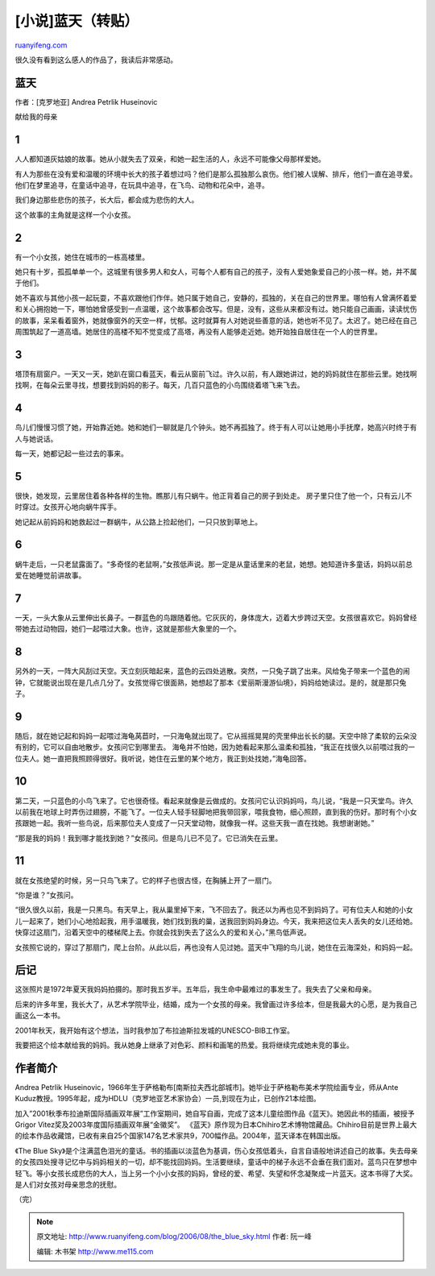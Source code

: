.. _200608_the_blue_sky:

[小说]蓝天（转贴）
=====================================

`ruanyifeng.com <http://www.ruanyifeng.com/blog/2006/08/the_blue_sky.html>`__

很久没有看到这么感人的作品了，我读后非常感动。

**蓝天**
~~~~~~~~

作者：[克罗地亚] Andrea Petrlik Huseinovic

献给我的母亲

1
~

人人都知道灰姑娘的故事。她从小就失去了双亲，和她一起生活的人，永远不可能像父母那样爱她。

有人为那些在没有爱和温暖的环境中长大的孩子着想过吗？他们是那么孤独那么哀伤。他们被人误解、排斥，他们一直在追寻爱。他们在梦里追寻，在童话中追寻，在玩具中追寻，在飞鸟、动物和花朵中，追寻。

我们身边那些悲伤的孩子，长大后，都会成为悲伤的大人。

这个故事的主角就是这样一个小女孩。

2
~

有一个小女孩，她住在城市的一栋高楼里。

她只有十岁，孤孤单单一个。这城里有很多男人和女人，可每个人都有自己的孩子，没有人爱她象爱自己的小孩一样。她，并不属于他们。

她不喜欢与其他小孩一起玩耍，不喜欢跟他们作伴。她只属于她自己，安静的，孤独的，关在自己的世界里。哪怕有人曾满怀着爱和关心拥抱她一下，哪怕她曾感受到一点温暖，这个故事都会改写。但是，没有，这些从来都没有过。她只能自己画画，读读忧伤的故事，呆呆看着窗外，她就像窗外的天空一样，忧郁。这时就算有人对她说些善意的话，她也听不见了。太迟了。她已经在自己周围筑起了一道高墙。她居住的高楼不知不觉变成了高塔，再没有人能够走近她。她开始独自居住在一个人的世界里。

3
~

塔顶有扇窗户。一天又一天，她趴在窗口看蓝天，看云从窗前飞过。许久以前，有人跟她讲过，她的妈妈就住在那些云里。她找啊找啊，在每朵云里寻找，想要找到妈妈的影子。每天，几百只蓝色的小鸟围绕着塔飞来飞去。

4
~

鸟儿们慢慢习惯了她，开始靠近她。她和她们一聊就是几个钟头。她不再孤独了。终于有人可以让她用小手抚摩，她高兴时终于有人与她说话。

每一天，她都记起一些过去的事来。

5
~

很快，她发现，云里居住着各种各样的生物。瞧那儿有只蜗牛。他正背着自己的房子到处走。
房子里只住了他一个，只有云儿不时穿过。女孩开心地向蜗牛挥手。

她记起从前妈妈和她救起过一群蜗牛，从公路上捡起他们，一只只放到草地上。

6
~

蜗牛走后，一只老鼠露面了。“多奇怪的老鼠啊，”女孩低声说。那一定是从童话里来的老鼠，她想。她知道许多童话，妈妈以前总爱在她睡觉前讲故事。

7
~

一天，一头大象从云里伸出长鼻子。一群蓝色的鸟跟随着他。它灰灰的，身体庞大，迈着大步跨过天空。女孩很喜欢它。妈妈曾经带她去过动物园，她们一起喂过大象。也许，这就是那些大象里的一个。

8
~

另外的一天，一阵大风刮过天空。天立刻灰暗起来，蓝色的云四处逃散。突然，一只兔子跳了出来。风给兔子带来一个蓝色的闹钟，它就能说出现在是几点几分了。女孩觉得它很面熟，她想起了那本《爱丽斯漫游仙境》，妈妈给她读过。是的，就是那只兔子。

9
~

随后，就在她记起和妈妈一起喂过海龟莴苣时，一只海龟就出现了。它从摇摇晃晃的壳里伸出长长的腿。天空中除了柔软的云朵没有别的，它可以自由地散步。女孩问它到哪里去。
海龟并不怕她，因为她看起来那么温柔和孤独，“我正在找很久以前喂过我的一位夫人。她一直把我照顾得很好。我听说，她住在云里的某个地方，我正到处找她，”海龟回答。

10
~~

第二天，一只蓝色的小鸟飞来了。它也很奇怪。看起来就像是云做成的。女孩问它认识妈妈吗，鸟儿说，“我是一只天堂鸟。许久以前我在地球上时弄伤过翅膀，不能飞了。一位夫人轻手轻脚地把我带回家，喂我食物，细心照顾，直到我的伤好。那时有个小女孩跟她一起。我听一些鸟说，后来那位夫人变成了一只天堂动物，就像我一样。这些天我一直在找她。我想谢谢她。”

“那是我的妈妈！我到哪才能找到她？”女孩问。但是鸟儿已不见了。它已消失在云里。

11
~~

就在女孩绝望的时候，另一只鸟飞来了。它的样子也很古怪，在胸脯上开了一扇门。

“你是谁？”女孩问。

“很久很久以前，我是一只黑鸟。有天早上，我从巢里掉下来，飞不回去了。我还以为再也见不到妈妈了。可有位夫人和她的小女儿一起来了，她们小心地拾起我，用手温暖我，她们找到我的巢，送我回到妈妈身边。今天，我来把这位夫人丢失的女儿还给她。快穿过这扇门，沿着天空中的楼梯爬上去。你就会找到失去了这么久的爱和关心，”黑鸟低声说。

女孩照它说的，穿过了那扇门，爬上台阶。从此以后，再也没有人见过她。蓝天中飞翔的鸟儿说，她住在云海深处，和妈妈一起。

后记
~~~~

这张照片是1972年夏天我妈妈拍摄的。那时我五岁半。五年后，我生命中最难过的事发生了。我失去了父亲和母亲。

后来的许多年里，我长大了，从艺术学院毕业，结婚，成为一个女孩的母亲。我曾画过许多绘本，但是我最大的心愿，是为我自己画这么一本书。

2001年秋天，我开始有这个想法，当时我参加了布拉迪斯拉发城的UNESCO-BIB工作室。

我要把这个绘本献给我的妈妈。我从她身上继承了对色彩、颜料和画笔的热爱。我将继续完成她未竞的事业。

作者简介
~~~~~~~~

Andrea Petrlik
Huseinovic，1966年生于萨格勒布[南斯拉夫西北部城市]。她毕业于萨格勒布美术学院绘画专业，师从Ante
Kuduz教授。1995年起，成为HDLU（克罗地亚艺术家协会）一员,到现在为止，已创作21本绘图。

加入”2001秋季布拉迪斯国际插画双年展”工作室期间，她自写自画，完成了这本儿童绘图作品《蓝天》。她因此书的插画，被授予Grigor
Vitez奖及2003年度国际插画双年展“金徽奖”。
《蓝天》原作现为日本Chihiro艺术博物馆藏品。Chihiro目前是世界上最大的绘本作品收藏馆，已收有来自25个国家147名艺术家共9，700幅作品。2004年，蓝天译本在韩国出版。

《The Blue
Sky》是个注满蓝色泪光的童话。书的插画以淡蓝色为基调，伤心女孩低着头，自言自语般地讲述自己的故事。失去母亲的女孩四处搜寻记忆中与妈妈相关的一切，却不能找回妈妈。生活要继续，童话中的梯子永远不会垂在我们面对。蓝鸟只在梦想中轻飞。等小女孩长成悲伤的大人，当上另一个小小女孩的妈妈，曾经的爱、希望、失望和怀念凝聚成一片蓝天。这本书得了大奖。是人们对女孩对母亲思念的抚慰。

（完）

.. note::
    原文地址: http://www.ruanyifeng.com/blog/2006/08/the_blue_sky.html 
    作者: 阮一峰 

    编辑: 木书架 http://www.me115.com